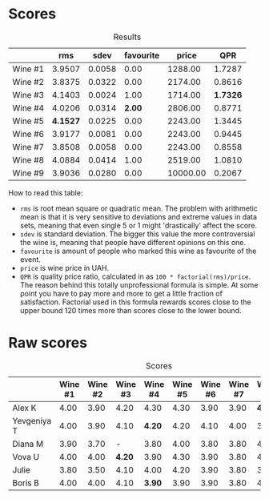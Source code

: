
* Scores
:PROPERTIES:
:ID:                     7e1d3b93-43e4-4d7a-9257-7e277f7428fb
:END:

#+attr_html: :class tasting-scores :rules groups :cellspacing 0 :cellpadding 6
#+caption: Results
#+results: summary
|         |      rms |   sdev | favourite |    price |      QPR |
|---------+----------+--------+-----------+----------+----------|
| Wine #1 |   3.9507 | 0.0058 |      0.00 |  1288.00 |   1.7287 |
| Wine #2 |   3.8375 | 0.0322 |      0.00 |  2174.00 |   0.8616 |
| Wine #3 |   4.1403 | 0.0024 |      1.00 |  1714.00 | *1.7326* |
| Wine #4 |   4.0206 | 0.0314 |    *2.00* |  2806.00 |   0.8771 |
| Wine #5 | *4.1527* | 0.0225 |      0.00 |  2243.00 |   1.3445 |
| Wine #6 |   3.9177 | 0.0081 |      0.00 |  2243.00 |   0.9445 |
| Wine #7 |   3.8508 | 0.0058 |      0.00 |  2243.00 |   0.8558 |
| Wine #8 |   4.0884 | 0.0414 |      1.00 |  2519.00 |   1.0810 |
| Wine #9 |   3.9036 | 0.0280 |      0.00 | 10000.00 |   0.2067 |

How to read this table:

- =rms= is root mean square or quadratic mean. The problem with arithmetic mean is that it is very sensitive to deviations and extreme values in data sets, meaning that even single 5 or 1 might 'drastically' affect the score.
- =sdev= is standard deviation. The bigger this value the more controversial the wine is, meaning that people have different opinions on this one.
- =favourite= is amount of people who marked this wine as favourite of the event.
- =price= is wine price in UAH.
- =QPR= is quality price ratio, calculated in as =100 * factorial(rms)/price=. The reason behind this totally unprofessional formula is simple. At some point you have to pay more and more to get a little fraction of satisfaction. Factorial used in this formula rewards scores close to the upper bound 120 times more than scores close to the lower bound.

* Raw scores
:PROPERTIES:
:ID:                     40292623-f85a-4b9b-ae12-b9632d4d652c
:END:

#+attr_html: :class tasting-scores
#+caption: Scores
#+results: scores
|             | Wine #1 | Wine #2 | Wine #3 | Wine #4 | Wine #5 | Wine #6 | Wine #7 | Wine #8 | Wine #9 |
|-------------+---------+---------+---------+---------+---------+---------+---------+---------+---------|
| Alex K      |    4.00 |    3.90 |    4.20 |    4.30 |    4.30 |    3.90 |    3.90 |  *4.40* |       - |
| Yevgeniya T |    4.00 |    3.90 |    4.10 |  *4.20* |    4.20 |    4.10 |    4.00 |    3.90 |    3.90 |
| Diana M     |    3.90 |    3.70 |       - |    3.80 |    4.00 |    3.80 |    3.80 |    4.00 |    4.20 |
| Vova U      |    4.00 |    4.00 |  *4.20* |    3.90 |    4.30 |    3.90 |    3.80 |    4.20 |    3.90 |
| Julie       |    3.80 |    3.50 |    4.10 |    4.00 |    4.20 |    3.90 |    3.80 |    3.80 |    3.70 |
| Boris B     |    4.00 |    4.00 |    4.10 |  *3.90* |    3.90 |    3.90 |    3.80 |    4.20 |    3.80 |

